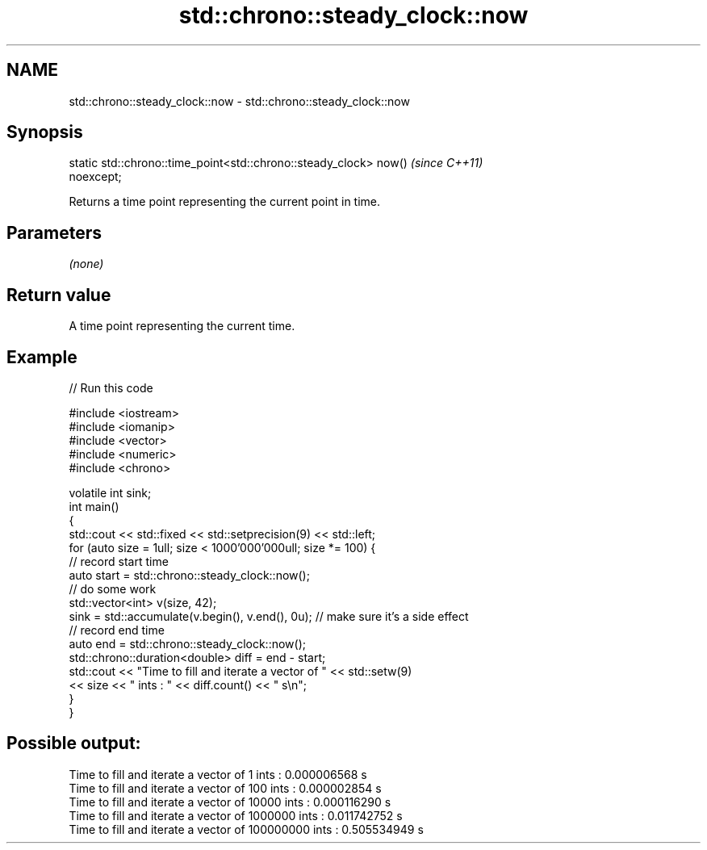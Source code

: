 .TH std::chrono::steady_clock::now 3 "2022.07.31" "http://cppreference.com" "C++ Standard Libary"
.SH NAME
std::chrono::steady_clock::now \- std::chrono::steady_clock::now

.SH Synopsis
   static std::chrono::time_point<std::chrono::steady_clock> now()        \fI(since C++11)\fP
   noexcept;

   Returns a time point representing the current point in time.

.SH Parameters

   \fI(none)\fP

.SH Return value

   A time point representing the current time.

.SH Example


// Run this code

 #include <iostream>
 #include <iomanip>
 #include <vector>
 #include <numeric>
 #include <chrono>

 volatile int sink;
 int main()
 {
     std::cout << std::fixed << std::setprecision(9) << std::left;
     for (auto size = 1ull; size < 1000'000'000ull; size *= 100) {
         // record start time
         auto start = std::chrono::steady_clock::now();
         // do some work
         std::vector<int> v(size, 42);
         sink = std::accumulate(v.begin(), v.end(), 0u); // make sure it's a side effect
         // record end time
         auto end = std::chrono::steady_clock::now();
         std::chrono::duration<double> diff = end - start;
         std::cout << "Time to fill and iterate a vector of " << std::setw(9)
                   << size << " ints : " << diff.count() << " s\\n";
     }
 }

.SH Possible output:

 Time to fill and iterate a vector of 1         ints : 0.000006568 s
 Time to fill and iterate a vector of 100       ints : 0.000002854 s
 Time to fill and iterate a vector of 10000     ints : 0.000116290 s
 Time to fill and iterate a vector of 1000000   ints : 0.011742752 s
 Time to fill and iterate a vector of 100000000 ints : 0.505534949 s
